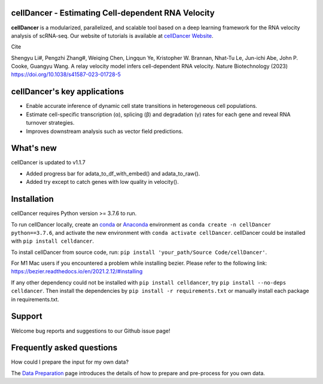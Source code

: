 cellDancer - Estimating Cell-dependent RNA Velocity
===========================================================================================

**cellDancer** is a modularized, parallelized, and scalable tool based on a deep learning framework for the RNA velocity analysis of scRNA-seq. Our website of tutorials is available at `cellDancer Website <https://guangyuwanglab2021.github.io/cellDancer_website/>`_.


.. image:: _static/training_progress.png
  :width: 100%
  :alt: cell_type_u_s_sample_df

Cite

Shengyu Li#, Pengzhi Zhang#, Weiqing Chen, Lingqun Ye, Kristopher W. Brannan, Nhat-Tu Le, Jun-ichi Abe, John P. Cooke, Guangyu Wang. A relay velocity model infers cell-dependent RNA velocity. Nature Biotechnology (2023) https://doi.org/10.1038/s41587-023-01728-5

cellDancer's key applications
========================================================
* Enable accurate inference of dynamic cell state transitions in heterogeneous cell populations.
* Estimate cell-specific transcription (α), splicing (β) and degradation (γ) rates for each gene and reveal RNA turnover strategies.
* Improves downstream analysis such as vector field predictions.

What's new
========================================================
cellDancer is updated to v1.1.7

* Added progress bar for adata_to_df_with_embed() and adata_to_raw().
* Added try except to catch genes with low quality in velocity().

Installation
========================================================
cellDancer requires Python version >= 3.7.6 to run.

To run cellDancer locally, create an `conda <https://docs.conda.io/en/latest>`_ or `Anaconda <https://www.anaconda.com/>`_ environment as ``conda create -n cellDancer python==3.7.6``, and activate the new environment with ``conda activate cellDancer``. cellDancer could be installed with ``pip install celldancer``.

To install cellDancer from source code, run:
``pip install 'your_path/Source Code/cellDancer'``.

For M1 Mac users if you encountered a problem while installing bezier. Please refer to the following link:
https://bezier.readthedocs.io/en/2021.2.12/#installing

If any other dependency could not be installed with ``pip install celldancer``, try ``pip install --no-deps celldancer``. Then install the dependencies by ``pip install -r requirements.txt`` or manually install each package in requirements.txt.

Support
========================================================
Welcome bug reports and suggestions to our Github issue page!

Frequently asked questions
========================================================
How could I prepare the input for my own data?

The `Data Preparation <https://guangyuwanglab2021.github.io/cellDancer_website/data_preprocessing.html>`_ page introduces the details of how to prepare and pre-process for you own data.

